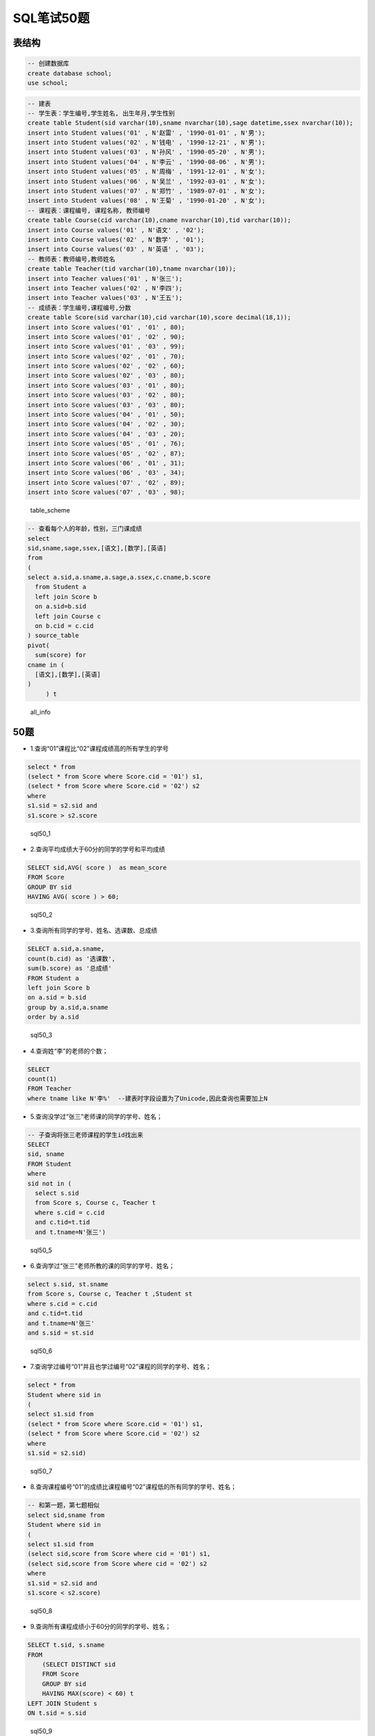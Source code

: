 SQL笔试50题
===============

表结构
-----------

.. code-block:: sql

    -- 创建数据库
    create database school;
    use school;

.. code-block:: sql

    -- 建表
    -- 学生表：学生编号,学生姓名, 出生年月,学生性别
    create table Student(sid varchar(10),sname nvarchar(10),sage datetime,ssex nvarchar(10));
    insert into Student values('01' , N'赵雷' , '1990-01-01' , N'男');
    insert into Student values('02' , N'钱电' , '1990-12-21' , N'男');
    insert into Student values('03' , N'孙风' , '1990-05-20' , N'男');
    insert into Student values('04' , N'李云' , '1990-08-06' , N'男');
    insert into Student values('05' , N'周梅' , '1991-12-01' , N'女');
    insert into Student values('06' , N'吴兰' , '1992-03-01' , N'女');
    insert into Student values('07' , N'郑竹' , '1989-07-01' , N'女');
    insert into Student values('08' , N'王菊' , '1990-01-20' , N'女');
    -- 课程表：课程编号, 课程名称, 教师编号
    create table Course(cid varchar(10),cname nvarchar(10),tid varchar(10));
    insert into Course values('01' , N'语文' , '02');
    insert into Course values('02' , N'数学' , '01');
    insert into Course values('03' , N'英语' , '03');
    -- 教师表：教师编号,教师姓名
    create table Teacher(tid varchar(10),tname nvarchar(10));
    insert into Teacher values('01' , N'张三');
    insert into Teacher values('02' , N'李四');
    insert into Teacher values('03' , N'王五');
    -- 成绩表：学生编号,课程编号,分数
    create table Score(sid varchar(10),cid varchar(10),score decimal(18,1));
    insert into Score values('01' , '01' , 80);
    insert into Score values('01' , '02' , 90);
    insert into Score values('01' , '03' , 99);
    insert into Score values('02' , '01' , 70);
    insert into Score values('02' , '02' , 60);
    insert into Score values('02' , '03' , 80);
    insert into Score values('03' , '01' , 80);
    insert into Score values('03' , '02' , 80);
    insert into Score values('03' , '03' , 80);
    insert into Score values('04' , '01' , 50);
    insert into Score values('04' , '02' , 30);
    insert into Score values('04' , '03' , 20);
    insert into Score values('05' , '01' , 76);
    insert into Score values('05' , '02' , 87);
    insert into Score values('06' , '01' , 31);
    insert into Score values('06' , '03' , 34);
    insert into Score values('07' , '02' , 89);
    insert into Score values('07' , '03' , 98);

.. figure:: ./_static/sql50.jpg
   :alt: table\_scheme

   table\_scheme

.. code-block:: tsql

    -- 查看每个人的年龄，性别，三门课成绩
    select
    sid,sname,sage,ssex,[语文],[数学],[英语]
    from
    (
    select a.sid,a.sname,a.sage,a.ssex,c.cname,b.score
      from Student a
      left join Score b 
      on a.sid=b.sid
      left join Course c
      on b.cid = c.cid
    ) source_table
    pivot(
      sum(score) for
    cname in (
      [语文],[数学],[英语]
    )
         ) t

.. figure:: ./_static/all_info.png
   :alt: all\_info

   all\_info
   
50题
--------

-  1.查询“01”课程比“02”课程成绩高的所有学生的学号

.. code-block:: sql

    select * from 
    (select * from Score where Score.cid = '01') s1,
    (select * from Score where Score.cid = '02') s2
    where 
    s1.sid = s2.sid and
    s1.score > s2.score

.. figure:: ./_static/sql50_1.png
   :alt: sql50\_1

   sql50\_1

-  2.查询平均成绩大于60分的同学的学号和平均成绩

.. code-block:: sql

    SELECT sid,AVG( score )  as mean_score
    FROM Score 
    GROUP BY sid 
    HAVING AVG( score ) > 60;

.. figure:: ./_static/sql50_2.png
   :alt: sql50\_2

   sql50\_2

-  3.查询所有同学的学号、姓名、选课数、总成绩

.. code-block:: sql

    SELECT a.sid,a.sname, 
    count(b.cid) as '选课数', 
    sum(b.score) as '总成绩'
    FROM Student a
    left join Score b
    on a.sid = b.sid
    group by a.sid,a.sname
    order by a.sid

.. figure:: ./_static/sql50_3.png
   :alt: sql50\_3

   sql50\_3

-  4.查询姓“李”的老师的个数；

.. code-block:: sql

    SELECT 
    count(1)
    FROM Teacher
    where tname like N'李%'  --建表时字段设置为了Unicode,因此查询也需要加上N

-  5.查询没学过“张三”老师课的同学的学号、姓名；

.. code-block:: sql

    -- 子查询将张三老师课程的学生id找出来
    SELECT 
    sid, sname
    FROM Student
    where 
    sid not in (
      select s.sid
      from Score s, Course c, Teacher t 
      where s.cid = c.cid
      and c.tid=t.tid 
      and t.tname=N'张三')

.. figure:: ./_static/sql50_5.png
   :alt: sql50\_5

   sql50\_5

-  6.查询学过“张三”老师所教的课的同学的学号、姓名；

.. code-block:: sql

      select s.sid, st.sname
      from Score s, Course c, Teacher t ,Student st
      where s.cid = c.cid
      and c.tid=t.tid 
      and t.tname=N'张三'
      and s.sid = st.sid

.. figure:: ./_static/sql50_6.png
   :alt: sql50\_6

   sql50\_6

-  7.查询学过编号“01”并且也学过编号“02”课程的同学的学号、姓名；

.. code-block:: sql

    select * from
    Student where sid in 
    (
    select s1.sid from 
    (select * from Score where Score.cid = '01') s1,
    (select * from Score where Score.cid = '02') s2
    where 
    s1.sid = s2.sid)

.. figure:: ./_static/sql50_7.png
   :alt: sql50\_7

   sql50\_7

-  8.查询课程编号“01”的成绩比课程编号“02”课程低的所有同学的学号、姓名；

.. code-block:: sql

    -- 和第一题，第七题相似
    select sid,sname from
    Student where sid in 
    (
    select s1.sid from 
    (select sid,score from Score where cid = '01') s1,
    (select sid,score from Score where cid = '02') s2
    where 
    s1.sid = s2.sid and
    s1.score < s2.score)

.. figure:: ./_static/sql50_8.png
   :alt: sql50\_8

   sql50\_8

-  9.查询所有课程成绩小于60分的同学的学号、姓名；

.. code-block:: sql

    SELECT t.sid, s.sname
    FROM
        (SELECT DISTINCT sid
        FROM Score
        GROUP BY sid
        HAVING MAX(score) < 60) t
    LEFT JOIN Student s
    ON t.sid = s.sid

.. figure:: ./_static/sql50_9.png
   :alt: sql50\_9

   sql50\_9

-  10.查询没有学全所有课的同学的学号、姓名

.. code-block:: sql

    -- 利用第三题的选课数
    SELECT a.sid,a.sname, 
    count(b.cid) as '选课数'
    FROM Student a
    left join Score b
    on a.sid = b.sid
    group by a.sid,a.sname
    having count(b.cid) <> (select count(distinct cid) from Course)
    order by a.sid

.. figure:: ./_static/sql50_10.png
   :alt: sql50\_10

   sql50\_10

-  11.查询至少有一门课与学号为“01”的同学所学相同的同学的学号和姓名

.. code-block:: sql

    select distinct st.sid,st.sname from
    Score s, Student st
    where st.sid = s.sid
    and s.cid in 
    (select s.cid from
    Score s, Student st
    where st.sid = s.sid
    and st.sid = '01')
    and st.sid <> '01'
    order by st.sid

.. figure:: ./_static/sql50_11.png
   :alt: sql50\_11

   sql50\_11

-  12.查询和"01"号的同学学习的课程完全相同的其他同学的学号和姓名

.. code-block:: sql

    -- 此题和11题类似，在11题基础上加上课程数量的限制即可
    select st.sid,st.sname from
    Score s, Student st
    where st.sid = s.sid
    group by st.sid, st.sname
    having count(s.cid) = 
    (select count(s.cid) from
    Score s, Student st
    where st.sid = s.sid
    and st.sid = '01')
    and st.sid <> '01'
    order by st.sid

.. figure:: ./_static/sql50_12.png
   :alt: sql50\_12

   sql50\_12

-  13.把“Score”表中“张三”老师教的课的成绩都更改为此课程的平均成绩

.. code-block:: sql

    -- update题

-  14.查询没学过"张三"老师讲授的任一门课程的学生姓名

.. code-block:: sql

    -- 和第六题一样
    SELECT 
    sid, sname
    FROM Student
    where 
    sid not in (
      select s.sid
      from Score s, Course c, Teacher t 
      where s.cid = c.cid
      and c.tid=t.tid 
      and t.tname=N'张三')

-  15.查询两门及其以上不及格课程的同学的学号，姓名及其平均成绩

.. code-block:: sql

    SELECT 
    s.sid, s.sname,AVG(sc.score) as mean_score
    FROM Student s, Score sc
    where 
    s.sid = sc.sid
    and sc.score < 60
    group by s.sid, s.sname
    having count(sc.cid) >1

.. figure:: ./_static/sql50_15.png
   :alt: sql50\_15

   sql50\_15

-  16.检索"01"课程分数小于60，按分数降序排列的学生信息

.. code-block:: sql

    SELECT 
    s.*, sc.score
    FROM Student s, Score sc
    where 
    s.sid = sc.sid
    and sc.cid = '01'
    and sc.score < 60
    order by sc.score desc 

.. figure:: ./_static/sql50_16.png
   :alt: sql50\_16

   sql50\_16

-  17.按平均成绩从高到低显示所有学生的平均成绩

.. code-block:: sql

    SELECT 
    s.sid,s.sname, AVG(sc.score) as mean_score
    FROM Student s, Score sc
    where 
    s.sid = sc.sid
    group by s.sid,s.sname
    order by AVG(sc.score) desc

.. figure:: ./_static/sql50_17.png
   :alt: sql50\_17

   sql50\_17

-  18.查询各科成绩最高分、最低分和平均分：以如下形式显示：课程ID，课程name，最高分，最低分，平均分，及格率

.. code-block:: sql

    select 
      s.cid, 
      c.cname, 
      max(s.score) as max_score,
      min(s.score) as min_score,
      AVG(s.score) as mean_score,
      AVG (case when s.score >= 60 then 1.0 else 0.0 end ) as passrate 
    from Score s, Course c
    where s.cid = c.cid
    group by s.cid,c.cname

.. figure:: ./_static/sql50_18.png
   :alt: sql50\_18

   sql50\_18

-  19.按各科平均成绩从低到高和及格率的百分数从高到低顺序

.. code-block:: sql

    -- 就是第十八题的排序
    select 
      s.cid, 
      c.cname, 
      AVG(s.score) as mean_score,
      AVG (case when s.score >= 60 then 1.0 else 0.0 end ) as passrate 
    from Score s, Course c
    where s.cid = c.cid
    group by s.cid,c.cname
    order by AVG(s.score) asc, AVG (case when s.score > 60 then 1.0 else 0.0 end ) desc

.. figure:: ./_static/sql50_19.png
   :alt: sql50\_19

   sql50\_19

-  20.查询学生的总成绩并进行排名

.. code-block:: sql

    -- 使用rank()进行排名
    select 
      s.sid,
      s.sname,
      sum(sc.score) as total_score,
      rank() over(order by sum(sc.score) desc) as score_rank
    from Student s, Score sc
    where s.sid = sc.sid
    group by  s.sid,  s.sname
    order by sum(sc.score) desc

.. figure:: ./_static/sql50_20.png
   :alt: sql50\_20

   sql50\_20

-  21.查询不同老师所教不同课程平均分从高到低显示

.. code-block:: sql

    select 
      c.cname,
      t.tname,
      AVG(s.score) as mean_score
    from Course c,Score s, Teacher t
    where c.tid = t.tid
    and c.cid = s.cid
    group by c.cname,t.tname
    order by AVG(s.score) desc

.. figure:: ./_static/sql50_21.png
   :alt: sql50\_21

   sql50\_21

-  22.查询所有课程的成绩第2名到第3名的学生信息及该课程成绩

.. code-block:: sql

    -- row_number() over(partition by 分组字段 order by 排序字段 排序方式) as 别名
    select * from (
    select 
      sc.sid,
      s.sname,
      s.ssex,
      s.sage,
      c.cname,
      sc.score,
      ROW_NUMBER() over(partition BY sc.cid order by score desc) as myrank
    from Score sc,Student s,Course c
    where sc.sid = s.sid
    and sc.cid = c.cid) t
    where t.myrank in (2,3)

.. figure:: ./_static/sql50_22.png
   :alt: sql50\_22

   sql50\_22

-  23.统计各科成绩各分数段人数：课程编号,课程名称,[100-85],[85-70],[70-60],[0-60]及所占百分比

.. code-block:: sql

    -- 有点琐碎，不知道有没有简便方法
    select 
      c.cid,
      c.cname,
      SUM(case when sc.score >= 85 and sc.score <= 100 then 1.0 else 0.0 end ) as '[100-85]',
      SUM(case when sc.score >= 85 and sc.score <= 100 then 1.0 else 0.0 end ) / count(sc.sid) as '[100-85]百分比',
      SUM(case when sc.score >= 70 and sc.score <  85 then 1.0 else 0.0 end ) as '[85-70]',
      SUM(case when sc.score >= 70 and sc.score <  85 then 1.0 else 0.0 end )/ count(sc.sid) as '[85-70]百分比',
      SUM(case when sc.score >= 60 and sc.score <  70 then 1.0 else 0.0 end ) as '[70-60]',
      SUM(case when sc.score >= 60 and sc.score <  70 then 1.0 else 0.0 end )/ count(sc.sid) as '[70-60]百分比',
      SUM(case when sc.score >= 0 and sc.score  <  60 then 1.0 else 0.0 end ) as '[60-0]',
      SUM(case when sc.score >= 0 and sc.score  <  60 then 1.0 else 0.0 end ) / count(sc.sid) as '[60-0]百分比'
    from Score sc,Course c
    where c.cid =sc.cid
    group by c.cid,c.cname

.. figure:: ./_static/sql50_23.png
   :alt: sql50\_23

   sql50\_23

-  24.查询学生平均成绩及其名次

.. code-block:: sql

    --这题和第二十题是一样的
    select 
      s.sid,
      s.sname,
      AVG(sc.score) as mean_score,
      rank() over(order by AVG(sc.score) desc) as score_rank
    from Student s, Score sc
    where s.sid = sc.sid
    group by  s.sid,  s.sname
    order by AVG(sc.score) desc

.. figure:: ./_static/sql50_24.png
   :alt: sql50\_24

   sql50\_24

-  25.查询各科成绩前三名的记录

.. code-block:: sql

    -- 和第二十二题一样
    -- row_number() over(partition by 分组字段 order by 排序字段 排序方式) as 别名
    select * from (
    select 
      sc.sid,
      s.sname,
      s.ssex,
      s.sage,
      c.cname,
      sc.score,
      ROW_NUMBER() over(partition BY sc.cid order by score desc) as myrank
    from Score sc,Student s,Course c
    where sc.sid = s.sid
    and sc.cid = c.cid) t
    where t.myrank <4

.. figure:: ./_static/sql50_25.png
   :alt: sql50\_25

   sql50\_25

-  26.查询每门课程被选修的学生数

.. code-block:: sql

    -- 此题只使用Score单表也可以
    select 
      c.cname,
      count(s.sid) as '选课人数'
    from Score s, Course c
    where s.cid = c.cid
    group by c.cname

.. figure:: ./_static/sql50_26.png
   :alt: sql50\_26

   sql50\_26

-  27.查询出只选修了一门课程的全部学生的学号和姓名

.. code-block:: sql

    -- 此题可以在第三题基础上增加限制
    -- 没有这样的学生。
    SELECT a.sid,a.sname,
    count(b.cid) as '选课数'
    FROM Student a
    left join Score b
    on a.sid = b.sid
    group by a.sid,a.sname
    having count(b.cid) = 1

-  28.查询男生、女生人数

.. code-block:: sql

    SELECT
      ssex,
      count(sid) as '人数'
    FROM Student
    GROUP BY ssex

-  29.查询名字中含有"风"字的学生信息

.. code-block:: sql

    SELECT
      sid,
      sname,
      sage,
      ssex
    FROM Student
    WHERE sname like N'%风%'  --编码原因加了N，视实际情况而定

.. figure:: ./_static/sql50_29.png
   :alt: sql50\_29

   sql50\_29

-  30.查询同名同性学生名单，并统计同名人数

.. code-block:: sql

    -- 根据姓名和性别分组即可
    SELECT
      sname,
      ssex,
      count(sid)
    FROM Student
    GROUP BY sname,ssex

.. figure:: ./_static/sql50_30.png
   :alt: sql50\_30

   sql50\_30

-  31.查询1990年出生的学生名单(注：Student表中Sage列的类型是datetime)

.. code-block:: sql

    SELECT
      *
    FROM Student
    WHERE year(sage) = 1990

.. figure:: ./_static/sql50_31.png
   :alt: sql50\_31

   sql50\_31

-  32.查询每门课程的平均成绩，结果按平均成绩升序排列，平均成绩相同时，按课程号降序排列

.. code-block:: sql

    -- 同第十九题
    select
      s.cid,
      c.cname,
      AVG(s.score) as mean_score
    from Score s, Course c
    where s.cid = c.cid
    group by s.cid,c.cname
    order by AVG(s.score) asc, s.cid desc

.. figure:: ./_static/sql50_32.png
   :alt: sql50\_32

   sql50\_32

-  33.查询不及格的课程，并按课程号从大到小排列

.. code-block:: sql

    select
      sc.cid,
      s.sname,
      c.cname,
      sc.score
    from Score sc, Course c, Student s
    where sc.cid = c.cid
    and sc.sid = s.sid
    and sc.score < 60
    order by sc.cid desc

.. figure:: ./_static/sql50_33.png
   :alt: sql50\_33

   sql50\_33

-  34.查询课程编号为"01"且课程成绩在60分以上的学生的学号和姓名

.. code-block:: sql

    select
      s.sid,
      s.sname,
      sc.score
    from Score sc, Course c, Student s
    where sc.cid = c.cid
    and sc.sid = s.sid
    and sc.cid = '01'
    and sc.score > 60

.. figure:: ./_static/sql50_34.png
   :alt: sql50\_34

   sql50\_34

-  35.查询所有学生的课程及分数情况

.. code-block:: tsql

    --查看每个人的年龄，性别，三门课成绩
    --就是在开头使用的用于便捷判断结果的 all_info
    --利用了pivot来行转列
    select
    sid,sname,sage,ssex,[语文],[数学],[英语]
    from
    (
    select a.sid,a.sname,a.sage,a.ssex,c.cname,b.score
      from Student a
      left join Score b 
      on a.sid=b.sid
      left join Course c
      on b.cid = c.cid
    ) source_table
    pivot(
      sum(score) for
    cname in (
      [语文],[数学],[英语]
    )
         ) t

.. figure:: ./_static/all_info.png
   :alt: sql50\_35

   sql50\_35

-  36.查询任何一门课程成绩在70分以上的姓名、课程名称和分数

.. code-block:: sql

    select
      s.sname,
      c.cname,
      sc.score
    from Score sc, Course c, Student s
    where sc.cid = c.cid
    and sc.sid = s.sid
    and sc.score > 70

.. figure:: ./_static/sql50_36.png
   :alt: sql50\_36

   sql50\_36

-  37.查询课程名称为"数学"，且分数低于60的学生姓名和分数

.. code-block:: sql

    select
      s.sname,
      sc.score
    from Score sc, Course c, Student s
    where sc.cid = c.cid
    and sc.sid = s.sid
    and sc.score < 60
    and c.cname = N'数学'

.. figure:: ./_static/sql50_37.png
   :alt: sql50\_37

   sql50\_37

-  38.查询课程编号为03且课程成绩在80分以上的学生的学号和姓名

.. code-block:: sql

    --和第三十四题是一样的，混进来的题目？
    select
      s.sid,
      s.sname,
      sc.score
    from Score sc, Course c, Student s
    where sc.cid = c.cid
    and sc.sid = s.sid
    and sc.cid = '03'
    and sc.score > 80

.. figure:: ./_static/sql50_38.png
   :alt: sql50\_38

   sql50\_38

-  39.求每门课程的学生人数

.. code-block:: sql

    --混进来的题目？
    select 
      cid,
      count(sid)
    from Score
    group by cid

-  40.查询选修“张三”老师所授课程的学生中，成绩最高的学生姓名及其成绩

.. code-block:: sql

    --利用 top
    select 
       top 1 s.sid, s.sname, sc.score
    from Score sc, Course c, Teacher t, Student s
    where sc.cid = c.cid
    and c.tid=t.tid
    and sc.sid = s.sid
    and t.tname=N'张三'

.. figure:: ./_static/sql50_40.png
   :alt: sql50\_40

   sql50\_40

-  41.查询不同课程成绩相同的学生的学生编号、课程编号、学生成绩

.. code-block:: sql

    --同表级联查询
    select
      distinct
      s1.sid,
      s1.cid,
      s1.score
    from Score s1, Score s2
    where s1.sid = s2.sid
    and s1.score = s2.score
    and s1.cid != s2.cid

.. figure:: ./_static/sql50_41.png
   :alt: sql50\_41

   sql50\_41

-  42.查询每门功课成绩最好的前两名

.. code-block:: sql

    --同第二十二题和第二十五题
    --row_number() over(partition by 分组字段 order by 排序字段 排序方式) as 别名
    select * from (
    select
      sc.sid,
      s.sname,
      s.ssex,
      s.sage,
      c.cname,
      sc.score,
      ROW_NUMBER() over(partition BY sc.cid order by score desc) as myrank
    from Score sc,Student s,Course c
    where sc.sid = s.sid
    and sc.cid = c.cid) t
    where t.myrank <3

.. figure:: ./_static/sql50_42.png
   :alt: sql50\_42

   sql50\_42

-  43.统计每门课程的学生选修人数（超过5人的课程才统计）。要求输出课程号和选修人数，查询结果按人数降序排列，若人数相同，按课程号升序排列

.. code-block:: sql

    select
      cid,
      count(sid) as '选修人数'
    from Score
    group by  cid
    having count(sid) > 5
    order by count(sid) desc, cid asc

.. figure:: ./_static/sql50_43.png
   :alt: sql50\_34

   sql50\_34

-  44.检索至少选修两门课程的学生学号

.. code-block:: sql

    select
      sid,
      count(cid) as '选修课程数'
    from Score
    group by sid
    having count(cid) >= 2

.. figure:: ./_static/sql50_44.png
   :alt: sql50\_44

   sql50\_44

-  45.查询选修了全部课程的学生信息

.. code-block:: sql

    --同第十题（条件相反）
    SELECT a.sid,a.sname,
    count(b.cid) as '选课数'
    FROM Student a
    left join Score b
    on a.sid = b.sid
    group by a.sid,a.sname
    having count(b.cid) = (select count(distinct cid) from Course)
    order by a.sid

.. figure:: ./_static/sql50_45.png
   :alt: sql50\_45

   sql50\_45

-  46.查询各学生的年龄

.. code-block:: sql

    --利用SYSDATETIME()/getdate() 获取当前时间
    SELECT SYSDATETIME();
    SELECT 
        sid, 
        sname,
        year(SYSDATETIME()) - year(sage) AS '年龄'
    FROM Student

.. figure:: ./_static/sql50_46.png
   :alt: sql50\_46

   sql50\_46

-  47.查询本周过生日的学生

.. code-block:: sql

    select getdate();
    select DATEADD(wk, DATEDIFF(wk,0,getdate()), 0);  -- 本周周一
    select DATEADD(wk, DATEDIFF(wk,0,getdate()), 7) ; -- 下周周一
    SELECT 
      *
    FROM Student 
    where DATEADD(year, year(getdate())-year(sage), sage) between
    DATEADD(wk, DATEDIFF(wk,0,getdate()), 0) 
    and DATEADD(wk, DATEDIFF(wk,0,getdate()), 7) 

.. figure:: ./_static/sql50_47.png
   :alt: sql50\_47

   sql50\_47

-  48.查询下周过生日的学生

.. code-block:: sql

    --同第四十七题
    select getdate();
    select DATEADD(wk, DATEDIFF(wk,0,getdate()), 0);  -- 本周周一
    select DATEADD(wk, DATEDIFF(wk,0,getdate()), 7) ; -- 下周周一
    SELECT 
      *
    FROM Student 
    where DATEADD(year, year(getdate())-year(sage), sage) between
    DATEADD(wk, DATEDIFF(wk,0,getdate()), 7) 
    and DATEADD(wk, DATEDIFF(wk,0,getdate()), 14) 

-  49.查询本月过生日的学生

.. code-block:: sql

    --利用getdate() 获取当前时间, month()获得月份
    SELECT getdate();
    select 
      sid,
      sname,
      sage,
      ssex
    from Student 
    where month(sage) = month(getdate())

.. figure:: ./_static/sql50_49.png
   :alt: sql50\_49

   sql50\_49

-  50.查询下月过生日的学生

.. code-block:: sql

    --同第四十九题
    SELECT getdate();
    select 
      sid,
      sname,
      sage,
      ssex
    from Student 
    where month(sage) = month(getdate())+1
